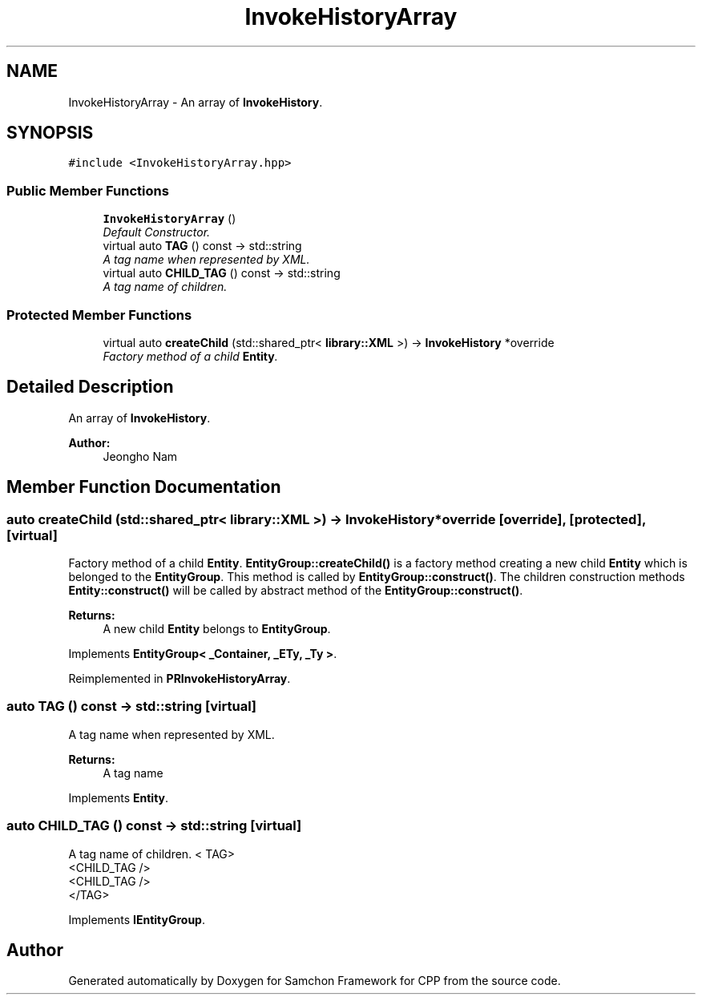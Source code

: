.TH "InvokeHistoryArray" 3 "Mon Oct 26 2015" "Version 1.0.0" "Samchon Framework for CPP" \" -*- nroff -*-
.ad l
.nh
.SH NAME
InvokeHistoryArray \- An array of \fBInvokeHistory\fP\&.  

.SH SYNOPSIS
.br
.PP
.PP
\fC#include <InvokeHistoryArray\&.hpp>\fP
.SS "Public Member Functions"

.in +1c
.ti -1c
.RI "\fBInvokeHistoryArray\fP ()"
.br
.RI "\fIDefault Constructor\&. \fP"
.ti -1c
.RI "virtual auto \fBTAG\fP () const  \-> std::string"
.br
.RI "\fIA tag name when represented by XML\&. \fP"
.ti -1c
.RI "virtual auto \fBCHILD_TAG\fP () const  \-> std::string"
.br
.RI "\fIA tag name of children\&. \fP"
.in -1c
.SS "Protected Member Functions"

.in +1c
.ti -1c
.RI "virtual auto \fBcreateChild\fP (std::shared_ptr< \fBlibrary::XML\fP >) \-> \fBInvokeHistory\fP *override"
.br
.RI "\fIFactory method of a child \fBEntity\fP\&. \fP"
.in -1c
.SH "Detailed Description"
.PP 
An array of \fBInvokeHistory\fP\&. 


.PP
\fBAuthor:\fP
.RS 4
Jeongho Nam 
.RE
.PP

.SH "Member Function Documentation"
.PP 
.SS "auto createChild (std::shared_ptr< \fBlibrary::XML\fP >) \->  \fBInvokeHistory\fP *override\fC [override]\fP, \fC [protected]\fP, \fC [virtual]\fP"

.PP
Factory method of a child \fBEntity\fP\&. \fBEntityGroup::createChild()\fP is a factory method creating a new child \fBEntity\fP which is belonged to the \fBEntityGroup\fP\&. This method is called by \fBEntityGroup::construct()\fP\&. The children construction methods \fBEntity::construct()\fP will be called by abstract method of the \fBEntityGroup::construct()\fP\&. 
.PP
\fBReturns:\fP
.RS 4
A new child \fBEntity\fP belongs to \fBEntityGroup\fP\&. 
.RE
.PP

.PP
Implements \fBEntityGroup< _Container, _ETy, _Ty >\fP\&.
.PP
Reimplemented in \fBPRInvokeHistoryArray\fP\&.
.SS "auto TAG () const \->  std::string\fC [virtual]\fP"

.PP
A tag name when represented by XML\&. 
.PP
\fBReturns:\fP
.RS 4
A tag name 
.RE
.PP

.PP
Implements \fBEntity\fP\&.
.SS "auto CHILD_TAG () const \->  std::string\fC [virtual]\fP"

.PP
A tag name of children\&. < TAG>
.br
      <CHILD_TAG />
.br
      <CHILD_TAG />
.br
 </TAG> 
.PP
Implements \fBIEntityGroup\fP\&.

.SH "Author"
.PP 
Generated automatically by Doxygen for Samchon Framework for CPP from the source code\&.
